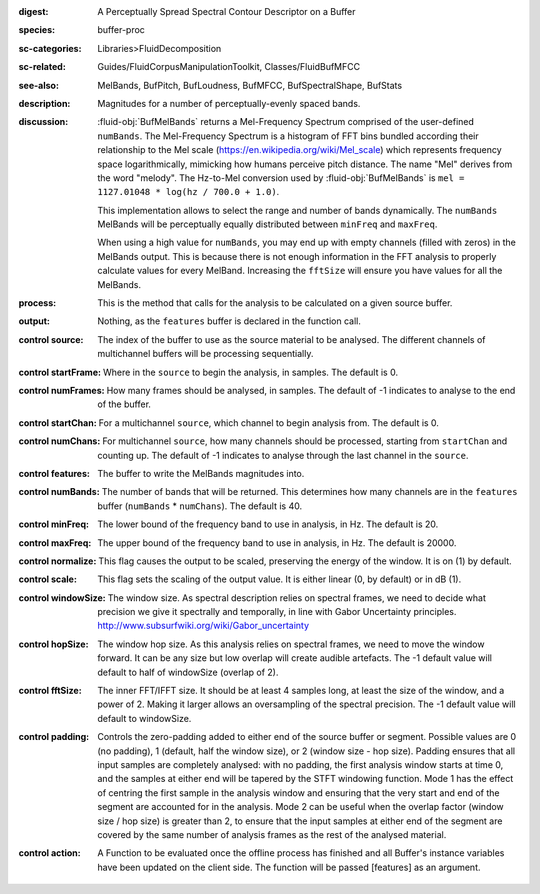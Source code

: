 :digest: A Perceptually Spread Spectral Contour Descriptor on a Buffer
:species: buffer-proc
:sc-categories: Libraries>FluidDecomposition
:sc-related: Guides/FluidCorpusManipulationToolkit, Classes/FluidBufMFCC
:see-also: MelBands, BufPitch, BufLoudness, BufMFCC, BufSpectralShape, BufStats
:description: Magnitudes for a number of perceptually-evenly spaced bands.
:discussion: 

  :fluid-obj:`BufMelBands` returns a Mel-Frequency Spectrum comprised of the user-defined ``numBands``. The Mel-Frequency Spectrum is a histogram of FFT bins bundled according their relationship to the Mel scale (https://en.wikipedia.org/wiki/Mel_scale) which represents frequency space logarithmically, mimicking how humans perceive pitch distance. The name "Mel" derives from the word "melody". The Hz-to-Mel conversion used by :fluid-obj:`BufMelBands` is ``mel = 1127.01048 * log(hz / 700.0 + 1.0)``. 
  
  This implementation allows to select the range and number of bands dynamically. The ``numBands`` MelBands will be perceptually equally distributed between ``minFreq`` and ``maxFreq``.

  When using a high value for ``numBands``, you may end up with empty channels (filled with zeros) in the MelBands output. This is because there is not enough information in the FFT analysis to properly calculate values for every MelBand. Increasing the ``fftSize`` will ensure you have values for all the MelBands.

:process: This is the method that calls for the analysis to be calculated on a given source buffer.

:output: Nothing, as the ``features`` buffer is declared in the function call.

:control source:

   The index of the buffer to use as the source material to be analysed. The different channels of multichannel buffers will be processing sequentially.

:control startFrame:

   Where in the ``source`` to begin the analysis, in samples. The default is 0.

:control numFrames:

   How many frames should be analysed, in samples. The default of -1 indicates to analyse to the end of the buffer.

:control startChan:

   For a multichannel ``source``, which channel to begin analysis from. The default is 0.

:control numChans:

   For multichannel ``source``, how many channels should be processed, starting from ``startChan`` and counting up. The default of -1 indicates to analyse through the last channel in the ``source``.

:control features:

   The buffer to write the MelBands magnitudes into.

:control numBands:

   The number of bands that will be returned. This determines how many channels are in the ``features`` buffer (``numBands`` * ``numChans``). The default is 40.

:control minFreq:

   The lower bound of the frequency band to use in analysis, in Hz. The default is 20.

:control maxFreq:

   The upper bound of the frequency band to use in analysis, in Hz. The default is 20000.

:control normalize:

   This flag causes the output to be scaled, preserving the energy of the window. It is on (1) by default.

:control scale:

    This flag sets the scaling of the output value. It is either linear (0, by default) or in dB (1).

:control windowSize:

   The window size. As spectral description relies on spectral frames, we need to decide what precision we give it spectrally and temporally, in line with Gabor Uncertainty principles. http://www.subsurfwiki.org/wiki/Gabor_uncertainty

:control hopSize:

  The window hop size. As this analysis relies on spectral frames, we need to move the window forward. It can be any size but low overlap will create audible artefacts. The -1 default value will default to half of windowSize (overlap of 2).

:control fftSize:

  The inner FFT/IFFT size. It should be at least 4 samples long, at least the size of the window, and a power of 2. Making it larger allows an oversampling of the spectral precision. The -1 default value will default to windowSize.

:control padding:

   Controls the zero-padding added to either end of the source buffer or segment. Possible values are 0 (no padding), 1 (default, half the window size), or 2 (window size - hop size). Padding ensures that all input samples are completely analysed: with no padding, the first analysis window starts at time 0, and the samples at either end will be tapered by the STFT windowing function. Mode 1 has the effect of centring the first sample in the analysis window and ensuring that the very start and end of the segment are accounted for in the analysis. Mode 2 can be useful when the overlap factor (window size / hop size) is greater than 2, to ensure that the input samples at either end of the segment are covered by the same number of analysis frames as the rest of the analysed material.

:control action:

   A Function to be evaluated once the offline process has finished and all Buffer's instance variables have been updated on the client side. The function will be passed [features] as an argument.
